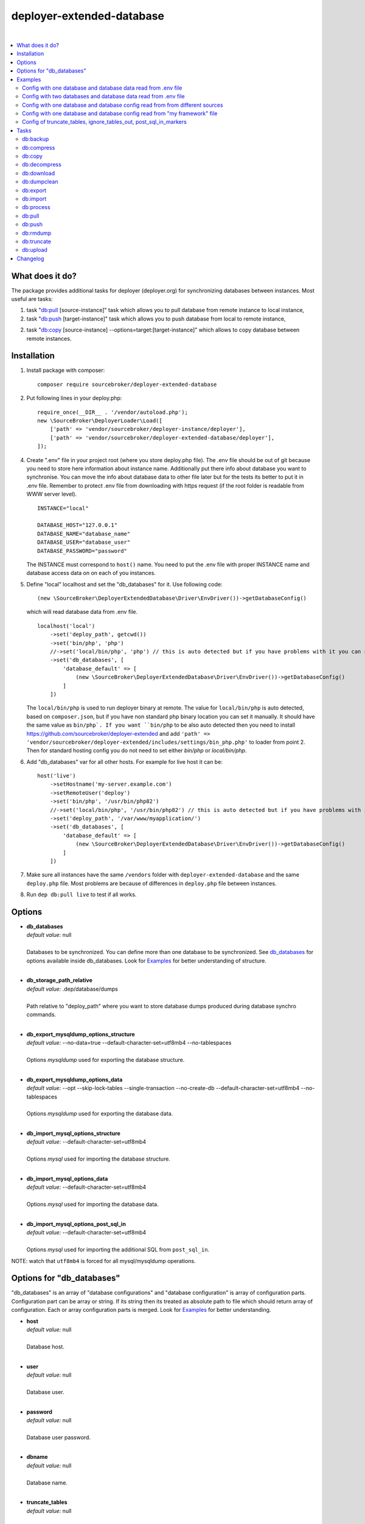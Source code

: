 deployer-extended-database
==========================

.. image:: https://poser.pugx.org/sourcebroker/deployer-extended-database/v/stable
   :target: https://packagist.org/packages/sourcebroker/deployer-extended-database

.. image:: https://img.shields.io/badge/license-MIT-blue.svg?style=flat
   :target: https://packagist.org/packages/sourcebroker/deployer-extended-database

|

.. contents:: :local:

What does it do?
----------------

The package provides additional tasks for deployer (deployer.org) for synchronizing databases between instances.
Most useful are tasks:

1. task "`db:pull`_ [source-instance]" task which allows you to pull database from remote instance to local instance,

2. task "`db:push`_ [target-instance]" task which allows you to push database from local to remote instance,

2. task "`db:copy`_ [source-instance] --options=target:[target-instance]" which allows to copy database between remote instances.

Installation
------------

1) Install package with composer:
   ::

      composer require sourcebroker/deployer-extended-database


2) Put following lines in your deploy.php:
   ::

      require_once(__DIR__ . '/vendor/autoload.php');
      new \SourceBroker\DeployerLoader\Load([
          ['path' => 'vendor/sourcebroker/deployer-instance/deployer'],
          ['path' => 'vendor/sourcebroker/deployer-extended-database/deployer'],
      ]);


4) Create ".env" file in your project root (where you store deploy.php file). The .env file should be out of
   git because you need to store here information about instance name. Additionally put there info about database
   you want to synchronise. You can move the info about database data to other file later but for the tests its better
   to put it in .env file. Remember to protect .env file from downloading with https request (if the root folder
   is readable from WWW server level).
   ::

      INSTANCE="local"

      DATABASE_HOST="127.0.0.1"
      DATABASE_NAME="database_name"
      DATABASE_USER="database_user"
      DATABASE_PASSWORD="password"

   The INSTANCE must correspond to ``host()`` name. You need to put the .env file with proper INSTANCE name and
   database access data on on each of you instances.

5) Define "local" localhost and set the "db_databases" for it. Use following code:
   ::

      (new \SourceBroker\DeployerExtendedDatabase\Driver\EnvDriver())->getDatabaseConfig()

   which will read database data from .env file.
   ::

      localhost('local')
          ->set('deploy_path', getcwd())
          ->set('bin/php', 'php')
          //->set('local/bin/php', 'php') // this is auto detected but if you have problems with it you can set it manually. This path must be the same as ``bin/php``.
          ->set('db_databases', [
              'database_default' => [
                  (new \SourceBroker\DeployerExtendedDatabase\Driver\EnvDriver())->getDatabaseConfig()
              ]
          ])

   The ``local/bin/php`` is used to run deployer binary at remote. The value for ``local/bin/php`` is
   auto detected, based on ``composer.json``, but if you have non standard php binary location you can set it manually.
   It should have the same value as ``bin/php`. If you want ``bin/php`` to be also auto detected then you need to
   install https://github.com/sourcebroker/deployer-extended and add ``'path' => 'vendor/sourcebroker/deployer-extended/includes/settings/bin_php.php'``
   to loader from point 2. Then for standard hosting config you do not need to set either `bin/php` or `local/bin/php`.

6) Add "db_databases" var for all other hosts. For example for live host it can be:
   ::

      host('live')
          ->setHostname('my-server.example.com')
          ->setRemoteUser('deploy')
          ->set('bin/php', '/usr/bin/php82')
          //->set('local/bin/php', '/usr/bin/php82') // this is auto detected but if you have problems with it you can set it manually. This path must be the same as ``bin/php``.
          ->set('deploy_path', '/var/www/myapplication/')
          ->set('db_databases', [
              'database_default' => [
                  (new \SourceBroker\DeployerExtendedDatabase\Driver\EnvDriver())->getDatabaseConfig()
              ]
          ])

7) Make sure all instances have the same ``/vendors`` folder with ``deployer-extended-database`` and the same ``deploy.php`` file.
   Most problems are because of differences in ``deploy.php`` file between instances.

8) Run ``dep db:pull live`` to test if all works.

Options
-------

- | **db_databases**
  | *default value:* null
  |
  | Databases to be synchronized. You can define more than one database to be synchronized. See `db_databases`_ for
    options available inside db_databases. Look for `Examples`_ for better understanding of structure.

  |
- | **db_storage_path_relative**
  | *default value:* .dep/database/dumps
  |
  | Path relative to "deploy_path" where you want to store database dumps produced during database synchro commands.

  |
- | **db_export_mysqldump_options_structure**
  | *default value:* --no-data=true --default-character-set=utf8mb4 --no-tablespaces
  |
  | Options `mysqldump` used for exporting the database structure.

  |
- | **db_export_mysqldump_options_data**
  | *default value:* --opt --skip-lock-tables --single-transaction --no-create-db --default-character-set=utf8mb4 --no-tablespaces
  |
  | Options `mysqldump` used for exporting the database data.

  |
- | **db_import_mysql_options_structure**
  | *default value:* --default-character-set=utf8mb4
  |
  | Options `mysql` used for importing the database structure.

  |
- | **db_import_mysql_options_data**
  | *default value:* --default-character-set=utf8mb4
  |
  | Options `mysql` used for importing the database data.

  |
- | **db_import_mysql_options_post_sql_in**
  | *default value:* --default-character-set=utf8mb4
  |
  | Options `mysql` used for importing the additional SQL from ``post_sql_in``.


NOTE: watch that ``utf8mb4`` is forced for all mysql/mysqldump operations.


.. _db\_databases:

Options for "db_databases"
--------------------------

"db_databases" is an array of "database configurations" and "database configuration" is array of configuration parts.
Configuration part can be array or string. If its string then its treated as absolute path to file which should
return array of configuration. Each or array configuration parts is merged. Look for `Examples`_ for better
understanding.

- | **host**
  | *default value:* null
  |
  | Database host.

  |
- | **user**
  | *default value:* null
  |
  | Database user.

  |
- | **password**
  | *default value:* null
  |
  | Database user password.

  |
- | **dbname**
  | *default value:* null
  |
  | Database name.

  |
- | **truncate_tables**
  | *default value:* null
  |
  | Array of tables names that will be truncated with task `db:truncate`_. Usually it should be some caching tables that
    will be truncated while deployment. The value is put between ^ and $ and treated as preg_match. For example
    you can write "cf\_.*" to truncate all tables that starts with "cf\_". The final preg_match checked is /^cf\_.*$/i

  |
- | **ignore_tables_out**
  | *default value:* null
  |
  | Array of tables names that will be ignored while pulling database from target instance with task `db:pull`_
    The value is put between ^ and $ and treated as preg_match. For example you can write "cf\_.*" to truncate all
    tables that starts with "cf\_". The final preg_match checked is /^cf\_.*$/i

  |
- | **post_sql_in**
  | *default value:* null
  |
  | SQL that will be executed after importing database on local instance.

  |
- | **post_sql_in_markers**
  | *default value:* null
  |
  | SQL that will be executed after importing database on local instance. The diffrence over "post_sql_in"
    is that you can use some predefined markers. For now only marker is {{domainsSeparatedByComma}} which consist of all
    domains defined in ``->set('public_urls', ['https://live.example.com']);`` and separated by comma. Having such
    marker allows to change active domain in database after import to other instance as some frameworks keeps domain
    names in database.


Examples
--------

Below examples should illustrate how you should build your database configuration.

Config with one database and database data read from .env file
++++++++++++++++++++++++++++++++++++++++++++++++++++++++++++++

deploy.php file:
::

   set('db_default', [
      'ignore_tables_out' => [
          'caching_.*'
      ]
   ]);

   host('live')
         ->setHostname('my-server.example.com')
         ->setRemoteUser('deploy')
         ->set('bin/php', '/usr/bin/php82')
         ->set('deploy_path', '/var/www/myapplication')
         ->set('db_databases',
            [
              'database_foo' => [
                  get('db_default'),
                  (new \SourceBroker\DeployerExtendedDatabase\Driver\EnvDriver())->getDatabaseConfig()
               ],
            ]
         );

   localhost('local')
         ->set('deploy_path', getcwd())
         ->set('bin/php', 'php')
         ->set('db_databases',
            [
              'database_foo' => [
                  get('db_default'),
                  (new \SourceBroker\DeployerExtendedDatabase\Driver\EnvDriver())->getDatabaseConfig()
               ],
            ]
         );

Mind that because the db_* settings for all hosts will be the same then you can make the 'db_databases' setting global
and put it out of host configurations. Look for below example where we simplified the config.

deploy.php file:
::

   set('db_databases',
       [
           'database_foo' => [
               'ignore_tables_out' => [
                  'caching_.*'
               ]
               (new \SourceBroker\DeployerExtendedDatabase\Driver\EnvDriver())->getDatabaseConfig()
            ],
       ]
   );

   host('live')
       ->setHostname('my-server.example.com')
       ->setRemoteUser('deploy')
       ->set('bin/php', '/usr/bin/php82')
       ->set('deploy_path', '/var/www/myapplication/');

   localhost('local')
      ->set('bin/php', 'php')
      ->set('deploy_path', getcwd());


The .env file should look then like:
::

   INSTANCE="[instance name]"

   DATABASE_HOST="127.0.0.1"
   DATABASE_NAME="database_name"
   DATABASE_USER="database_user"
   DATABASE_PASSWORD="password"

Config with two databases and database data read from .env file
+++++++++++++++++++++++++++++++++++++++++++++++++++++++++++++++

deploy.php file:
::

   set('db_databases',
       [
            'database_application1' => [
               'ignore_tables_out' => [
                  'caching_.*'
               ]
            (new \SourceBroker\DeployerExtendedDatabase\Driver\EnvDriver())->getDatabaseConfig('APP1_')
         ],
            'database_application2' => [
               'ignore_tables_out' => [
                  'cf_.*'
                ]
            (new \SourceBroker\DeployerExtendedDatabase\Driver\EnvDriver())->getDatabaseConfig('APP2_')
         ],
       ]
   );

   host('live')
       ->setHostname('my-server.example.com')
       ->setRemoteUser('deploy')
       ->set('bin/php', '/usr/bin/php82')
       ->set('deploy_path', '/var/www/myapplication/');

   localhost('local')
      ->set('bin/php', 'php')
      ->set('deploy_path', getcwd());

The .env file should look then like:
::

   INSTANCE="[instance name]"

   APP1_DATABASE_HOST="127.0.0.1"
   APP1_DATABASE_NAME="database_name"
   APP1_DATABASE_USER="database_user"
   APP1_DATABASE_PASSWORD="password"

   APP2_DATABASE_HOST="127.0.0.1"
   APP2_DATABASE_NAME="database_name"
   APP2_DATABASE_USER="database_user"
   APP2_DATABASE_PASSWORD="password"

Config with one database and database config read from from different sources
+++++++++++++++++++++++++++++++++++++++++++++++++++++++++++++++++++++++++++++

In example we will use:

1) array,
   ::

      'ignore_tables_out' => [
                  'caching_*'
               ]

2) get() which returns array with database options,
   ``get('db_default')``

3) direct file include which returns array with database options
   ``__DIR__ . '/.dep/database/config/additional_db_config.php``

4) class/method which returns array with database options
   ``(new \YourVendor\YourPackage\Driver\MyDriver())->getDatabaseConfig()``

5) closure which returns array with database options
   ``function() { return (new \YourVendor\YourPackage\Driver\MyDriver())->getDatabaseConfig()`` }

Each of this arrays are merged to build final configuration for database synchro.

deploy.php file:
::

   set('db_default', [
      'post_sql_in' => 'UPDATE sys_domains SET hidden=1;'
   ]);

   set('db_databases',
       [
           'database_foo' => [
               [
                   'ignore_tables_out' => [
                      'caching_.*'
                   ]
               ],
               get('db_default'),
               __DIR__ . '/databases/config/additional_db_config.php',
               (new \YourVendor\YourPackage\Driver\MyDriver())->getDatabaseConfig(),
               function() {
                  return (new \YourVendor\YourPackage\Driver\MyDriver())->getDatabaseConfig();
               }
            ],
       ]
   );

   host('live')
       ->setHostname('my-server.example.com')
       ->setRemoteUser('deploy')
       ->set('bin/php', '/usr/bin/php82')
       ->set('deploy_path', '/var/www/myapplication/');

   localhost('local')
      ->set('bin/php', 'php')
      ->set('deploy_path', getcwd());


Config with one database and database config read from "my framework" file
++++++++++++++++++++++++++++++++++++++++++++++++++++++++++++++++++++++++++

Its advisable that you create you own special method that will return you framework database data. In below example
its call to ``\YourVendor\YourPackage\Driver\MyDriver()``. This way you do not need to repeat the data of database
in .env file. In that case .env file should hold only INSTANCE.
::

   set('db_databases',
          [
              'database_default' => [
                  (new \YourVendor\YourPackage\Driver\MyDriver())->getDatabaseConfig()
              ],
          ]
      );


Config of truncate_tables, ignore_tables_out, post_sql_in_markers
+++++++++++++++++++++++++++++++++++++++++++++++++++++++++++++++++

Real life example for CMS TYPO3:
::

   set('db_default', [
       'truncate_tables' => [
           'cf_.*'
       ],
       'ignore_tables_out' => [
           'cf_.*',
           'cache_.*',
           'be_sessions',
           'fe_sessions',
           'sys_file_processedfile',
           'tx_devlog',
       ],
   ]);


Tasks
-----

db:backup
+++++++++

Backup database. In background, on target instance, three tasks are executed `db:export`_, `db:compress`_ and `db:dumpclean`_.
Results are stored in ``{{deploy_path}}/.dep/databases/dumps/``.

If ``release`` folder will be detected on ``deploy_path`` (means we are in process of deploy) then it adds two tags to dump name:
``release`` and ``release_[number]`` like in example below:
``2025-03-01_23-36-25#server=local#dbcode=database_default#dumpcode=e8cd33191dffe1642d3e9fb6bf99090f#tags=release+release_91#type=structure.sql.gz``

You can add you own tags with ``--options=tags:tag1+tag2``. Example:
``2025-03-01_23-36-25#server=local#dbcode=database_default#dumpcode=e8cd33191dffe1642d3e9fb6bf99090f#tags=tag1+tag2#type=structure.sql.gz``

**Example**
::

   dep db:backup local
   dep db:backup live
   dep db:backup live --options=dumpcode:mycode
   dep db:backup live --options=dumpcode:mycode,tags:tag1+tag2

db:compress
+++++++++++

Compress dumps with given dumpcode stored in folder ``{{deploy_path}}/.dep/databases/dumps/``"`` on target instance.
There is required option ``--options=dumpcode:[value]`` to be passed.

Look for config vars ``db_compress_suffix``, ``db_compress_command``, ``db_uncompress_command`` for possible ways to overwrite
standard gzip compression with your own.

**Example**
::

   dep db:compress live --options=dumpcode:0772a8d396911951022db5ea385535f6


db:copy
+++++++

This command allows you to copy database between instances.
::

   dep db:copy [source-instance] --options=target:[target-instance]

In the background it runs several other tasks to accomplish this. Lets assume we want to copy database from live
to dev instance. We will run following command on you local instance:

::

   dep db:copy live --options=target:dev

Here are the tasks that will be run in background:

In below description:
   * source instance = live
   * target instance = dev
   * local instance = local

1) First it runs ``dep db:export live --options=dumpcode:123456`` task on source instance. The dumps from export task are stored
   in folder ``{{deploy_path}}/.dep/databases/dumps/`` on target instance.

2) Then it runs ``db:download live --options=dumpcode:123456`` on local instance to download dump files from live instance from
   folder ``{{deploy_path}}/.dep/databases/dumps/`` to local instance to folder ``{{deploy_path}}/.dep/databases/dumps/``. The dump at
   source instance is deleted at this point because already downloaded.

3) Then it runs ``db:process local --options=dumpcode:123456`` on local instance to make some operations directly on SQL dumps files.

4) Then it runs ``db:upload dev --options=dumpcode:123456`` on local instance. This task takes dump files with ``code:123456``
   and send it to dev instance and store it in folder ``{{deploy_path}}/.dep/databases/dumps/``. The dump at
   local instance is deleted at this point because already uploaded to target instance.

5) Then it make backup of target database before importing the dump.

6) Finally it runs ``db:import dev --options=dumpcode:123456`` on target instance. This task reads dumps with ``code:123456`` from folder
   ``{{deploy_path}}/.dep/databases/dumps/`` on dev instance and import it to database.

7) At the very end it runs `db:dumpclean`_ to clean up old dumps on target instance.

Copy to instance defined in ``instance_live_name`` (default ``live``) is special case.
If you copy to highest instance then by default you will be asked twice if you really want to.
You can disable asking by setting ``db_allow_copy_live_force`` to ``true``.
You can also forbid copy to live instance by setting ``db_allow_copy_live`` to ``false``.

db:decompress
+++++++++++++

Decompress dumps with given dumpcode stored in folder ``{{deploy_path}}/.dep/databases/dumps/`` on target instance.
There is required option ``--options=dumpcode:[value]`` to be passed.

Look for config vars ``db_compress_suffix``, ``db_compress_command``, ``db_uncompress_command`` for possible ways to overwrite
standard gzip compression with your own.

**Example**
::

   dep db:decompress live --options=dumpcode:0772a8d396911951022db5ea385535f6

db:download
+++++++++++

Download database dumps with selected dumpcode from folder ``{{deploy_path}}/.dep/databases/dumps/`` on target instance
and store it in folder ``{{deploy_path}}/.dep/databases/dumps/`` on local instance.
There is required option ``--options=dumpcode:[value]`` to be passed.

**Example**
::

   dep db:download live --options=dumpcode:0772a8d396911951022db5ea385535f6

db:dumpclean
++++++++++++

Clean database dump storage on target instance. By default it removes all dumps except last five but you can set your
values and also change the values depending on instance.

**Example**
::

   set('db_dumpclean_keep', 10); // keep last 10 dumps for all instances

   set('db_dumpclean_keep', [
      'live' => 10 // keep last 10 dumps for live instance dumps
      'dev' => 5   // keep last 5 dumps for dev instance dumps
      '*' => 2     // keep last 5 dumps for all other instances dumps
   ]);

   dep db:dumpclean live

db:export
+++++++++

Dump database to folder on local instance located by default in ``{{deploy_path}}/.dep/databases/dumps/``.
Dumps will be stored in two separate files. One with tables structure. The second with data only.
There is required option ``--options=dumpcode:[value]`` to be passed.

**Example**

Example task call:
::

   dep db:export live --options=dumpcode:362d7ca0ff065f489c9b79d0a73720f5

Example output files located in folder {{deploy_path}}/.dep/databases/dumps/:
::

   2025-02-26_14:56:08#server=live#dbcode=database_default#type=data#dumpcode=362d7ca0ff065f489c9b79d0a73720f5.sql
   2025-02-26_14:56:08#server=live#dbcode=database_default#type=structure#dumpcode=362d7ca0ff065f489c9b79d0a73720f5.sql

Example, if you want to export only some databases :
::

   dep db:export live --options=dbCodeFilter:db1+db2

db:import
+++++++++

Import database dump files to target database(s). Files are taken from folder ``{{deploy_path}}/.dep/databases/dumps/``
on target instance. There is required option ``--options=dumpcode:[value]`` to be passed.

**Example**
::

   dep db:import dev --options=dumpcode:0772a8d396911951022db5ea385535f66

Example, if you want to import only some databases :
::

   dep db:import live --options=dbCodeFilter:db1+db2


db:process
++++++++++

This command will run some defined commands on pure sql file as its sometimes needed to remove or replace some strings
directly on sql file before importing. There is required option ``--options=dumpcode:[value]`` to be passed.

**Example**
::

   dep db:process local --options=dumpcode:0772a8d396911951022db5ea385535f66

db:pull
+++++++

This command allows you to pull database from target instance to local instance.
In the background it runs several other tasks to accomplish this.

Pull to instance defined in ``instance_live_name`` (default ``live``) is special case.
If you pull to highest instance then by default you will be asked twice if you really want to.
You can disable asking by setting ``db_allow_pull_live_force`` to ``true``.
You can also forbid pull to live instance by setting ``db_allow_pull_live`` to ``false``.

When option ``--options=fromLocalStorage`` is set the it does not export from remote host but use local files from
``{{deploy_path}}/.dep/databases/dumps/`` folder. Useful to repeat import of database (for example to test upgrade process)
without getting it again and again from remote host.

**Example**
::

   # export from live and import on current host
   dep db:pull live

   # import from database storage of current host
   dep db:pull live --options=fromLocalStorage

   # export and import only some databases
   dep db:pull live --options=dbCodeFilter:db1+db2

db:push
+++++++

This command allows you to push database from local instance to remote instance.
In the background it runs several other tasks to accomplish this.

Here is the list of tasks that will be done when you execute "db:push":

1) First it runs `db:export`_ task on local instance.
2) Then it runs `db:upload`_ on local instance with remote as argument.
3) Then it runs `db:process`_ on remote instance.
4) Then it runs `db:backup`_ on remote instance to make backup before import.
5) Then it runs `db:import`_ on remote instance.

Push to instance defined in ``instance_live_name`` (default ``live``) is special case.
If you push to highest instance then by default you will be asked twice if you really want to.
You can disable asking by setting ``db_allow_push_live_force`` to ``true``.
You can also forbid push to live instance by setting ``db_allow_push_live`` to ``false``.

**Example**
::

   dep db:push live

   # Only push some databases
   dep db:push live --options=dbCodeFilter:db1+db2

db:rmdump
+++++++++

This command will remove all dumps with given dumpcode (compressed and uncompressed).
There is required option ``--options=dumpcode:[value]`` to be passed.

**Example**
::

   dep db:rmdump live --options=dumpcode:0772a8d396911951022db5ea385535f66

db:truncate
+++++++++++

This command allows you to truncate database tables defined in database config var "truncate_tables".
No dumpcode is needed because it operates directly on database.

**Example**
Truncate local instance databases tables.
::

   dep db:truncate

Truncate live instance databases tables.
::

   dep db:truncate live

db:upload
+++++++++

Upload database dumps with selected dumpcode from folder ``{{deploy_path}}/.dep/databases/dumps/`` on local instance and
store it in folder ``{{deploy_path}}/.dep/databases/dumps/`` on target instance.
There is required option ``--options=dumpcode:[value]`` to be passed.

**Example**
::

   dep db:upload live --options=dumpcode:0772a8d396911951022db5ea385535f6


Changelog
---------

See https://github.com/sourcebroker/deployer-extended-database/blob/master/CHANGELOG.rst
